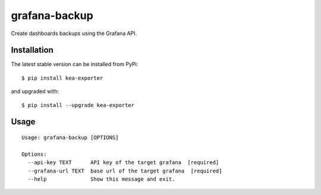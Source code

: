 grafana-backup
==============

Create dashboards backups using the Grafana API.


Installation
------------

The latest stable version can be installed from PyPi:

::

    $ pip install kea-exporter


and upgraded with:

::

    $ pip install --upgrade kea-exporter


Usage
----

::

    Usage: grafana-backup [OPTIONS]

    Options:
      --api-key TEXT      API key of the target grafana  [required]
      --grafana-url TEXT  base url of the target grafana  [required]
      --help              Show this message and exit.
